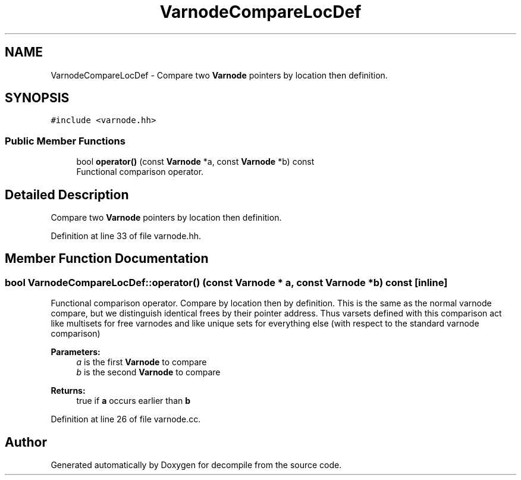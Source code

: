 .TH "VarnodeCompareLocDef" 3 "Sun Apr 14 2019" "decompile" \" -*- nroff -*-
.ad l
.nh
.SH NAME
VarnodeCompareLocDef \- Compare two \fBVarnode\fP pointers by location then definition\&.  

.SH SYNOPSIS
.br
.PP
.PP
\fC#include <varnode\&.hh>\fP
.SS "Public Member Functions"

.in +1c
.ti -1c
.RI "bool \fBoperator()\fP (const \fBVarnode\fP *a, const \fBVarnode\fP *b) const"
.br
.RI "Functional comparison operator\&. "
.in -1c
.SH "Detailed Description"
.PP 
Compare two \fBVarnode\fP pointers by location then definition\&. 
.PP
Definition at line 33 of file varnode\&.hh\&.
.SH "Member Function Documentation"
.PP 
.SS "bool VarnodeCompareLocDef::operator() (const \fBVarnode\fP * a, const \fBVarnode\fP * b) const\fC [inline]\fP"

.PP
Functional comparison operator\&. Compare by location then by definition\&. This is the same as the normal varnode compare, but we distinguish identical frees by their pointer address\&. Thus varsets defined with this comparison act like multisets for free varnodes and like unique sets for everything else (with respect to the standard varnode comparison) 
.PP
\fBParameters:\fP
.RS 4
\fIa\fP is the first \fBVarnode\fP to compare 
.br
\fIb\fP is the second \fBVarnode\fP to compare 
.RE
.PP
\fBReturns:\fP
.RS 4
true if \fBa\fP occurs earlier than \fBb\fP 
.RE
.PP

.PP
Definition at line 26 of file varnode\&.cc\&.

.SH "Author"
.PP 
Generated automatically by Doxygen for decompile from the source code\&.

